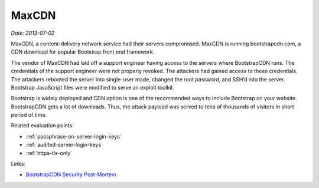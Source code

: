 
.. This is a generated file from data/. DO NOT EDIT.

.. _maxcdn:

MaxCDN
==============================================================

*Date: 2013-07-02*






MaxCDN, a content-delivery network service had their servers compromised. MaxCDN is running bootstrapcdn.com, a CDN download for popular Bootstrap front end framework.

The vendor of MaxCDN had laid off a support engineer having access to the servers where BootstrapCDN runs. The credentials of the support engineer were not properly revoked. The attackers had gained access to these credentials. The attackers rebooted the server into single-user mode, changed the root password, and SSH’d into the server. Bootstrap JavaScript files were modified to serve an exploit toolkit.

Bootstrap is widely deployed and CDN option is one of the recommended ways to include Bootstrap on your website. BootstrapCDN gets a lot of downloads. Thus, the attack payload was served to tens of thousands of visitors in short period of time.



Related evaluation points:

- :ref:`passphrase-on-server-login-keys`

- :ref:`audited-server-login-keys`

- :ref:`https-tls-only`





Links:

- `BootstrapCDN Security Post-Mortem <https://www.maxcdn.com/blog/bootstrapcdn-security-post-mortem/?utm_source=text>`_

